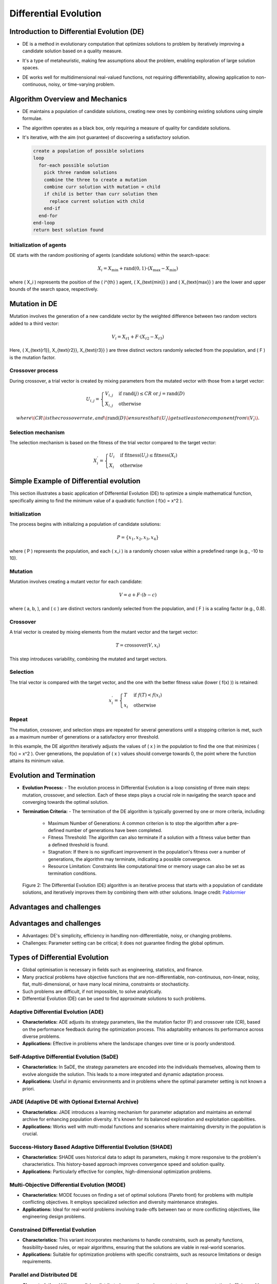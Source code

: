 **********************
Differential Evolution
**********************

Introduction to Differential Evolution (DE)
===========================================
* DE is a method in evolutionary computation that optimizes solutions to problem by iteratively improving a candidate solution based on a quality measure.
* It's a type of metaheuristic, making few assumptions about the problem, enabling exploration of large solution spaces.
* DE works well for multidimensional real-valued functions, not requiring differentiability, allowing application to non-continuous, noisy, or time-varying problem.

    .. figure:: Differential_evolution_flow_chart.png

        :width: 224 px
        :align: center
        Figure 1: Differential Evolution (DE) is a type of evolutionary algorithm that optimizes a problem by iteratively improving a candidate solution with regard to a given measure of quality.
            Image credit: `Xiu Zhang <https://www.researchgate.net/publication/310811940_Shift_based_adaptive_differential_evolution_for_PID_controller_designs_using_swarm_intelligence_algorithm>`_


Algorithm Overview and Mechanics
================================

* DE maintains a population of candidate solutions, creating new ones by combining existing solutions using simple formulae.
* The algorithm operates as a black box, only requiring a measure of quality for candidate solutions.
* It's iterative, with the aim (not guarantee) of discovering a satisfactory solution.

  .. code-block:: text

      create a population of possible solutions
      loop
        for-each possible solution
          pick three random solutions
          combine the three to create a mutation
          combine curr solution with mutation = child
          if child is better than curr solution then
            replace current solution with child
          end-if
        end-for
      end-loop
      return best solution found


Initialization of agents
------------------------

DE starts with the random positioning of agents (candidate solutions) within the search-space:

.. math::

    X_i = X_{\text{min}} + \text{rand}(0,1) \cdot (X_{\text{max}} - X_{\text{min}})

where \( X_i \) represents the position of the \( i^{th} \) agent, \( X_{\text{min}} \) and \( X_{\text{max}} \) are the lower and upper bounds of the search space, respectively.


Mutation in DE
==============

Mutation involves the generation of a new candidate vector by the weighted difference between two random vectors added to a third vector:

.. math::

    V_i = X_{\text{r1}} + F \cdot (X_{\text{r2}} - X_{\text{r3}})

Here, \( X_{\text{r1}}, X_{\text{r2}}, X_{\text{r3}} \) are three distinct vectors randomly selected from the population, and \( F \) is the mutation factor.


Crossover process
-----------------

During crossover, a trial vector is created by mixing parameters from the mutated vector with those from a target vector:

.. math::

    U_{i,j} = 
    \begin{cases} 
    V_{i,j} & \text{if rand}(j) \leq CR \text{ or } j = \text{rand}(D) \\
    X_{i,j} & \text{otherwise}
    \end{cases}

  where \( CR \) is the crossover rate, and \( \text{rand}(D) \) ensures that \( U_i \) gets at least one component from \( V_i \).


Selection mechanism
-------------------

The selection mechanism is based on the fitness of the trial vector compared to the target vector:

.. math::

    X_i^{'} = 
    \begin{cases} 
    U_i & \text{if fitness}(U_i) \leq \text{fitness}(X_i) \\
    X_i & \text{otherwise}
    \end{cases}


Simple Example of Differential evolution
========================================

This section illustrates a basic application of Differential Evolution (DE) to optimize a simple mathematical function, specifically aiming to find the minimum value of a quadratic function \( f(x) = x^2 \).

Initialization
--------------

The process begins with initializing a population of candidate solutions:

.. math::

    P = \{x_1, x_2, x_3, x_4\}

where \( P \) represents the population, and each \( x_i \) is a randomly chosen value within a predefined range (e.g., -10 to 10).

Mutation
--------

Mutation involves creating a mutant vector for each candidate:

.. math::

    V = a + F \cdot (b - c)

where \( a, b, \), and \( c \) are distinct vectors randomly selected from the population, and \( F \) is a scaling factor (e.g., 0.8).

Crossover
---------

A trial vector is created by mixing elements from the mutant vector and the target vector:

.. math::

    T = \text{crossover}(V, x_i)

This step introduces variability, combining the mutated and target vectors.

Selection
---------

The trial vector is compared with the target vector, and the one with the better fitness value (lower \( f(x) \)) is retained:

.. math::

    x_i^{'} = 
    \begin{cases} 
    T & \text{if } f(T) < f(x_i) \\
    x_i & \text{otherwise}
    \end{cases}

Repeat
------

The mutation, crossover, and selection steps are repeated for several generations until a stopping criterion is met, such as a maximum number of generations or a satisfactory error threshold.

In this example, the DE algorithm iteratively adjusts the values of \( x \) in the population to find the one that minimizes \( f(x) = x^2 \). Over generations, the population of \( x \) values should converge towards 0, the point where the function attains its minimum value.



Evolution and Termination
=========================

* **Evolution Process:** 
  - The evolution process in Differential Evolution is a loop consisting of three main steps: mutation, crossover, and selection. Each of these steps plays a crucial role in navigating the search space and converging towards the optimal solution.

* **Termination Criteria:**
  - The termination of the DE algorithm is typically governed by one or more criteria, including:
    * Maximum Number of Generations: A common criterion is to stop the algorithm after a pre-defined number of generations have been completed.
    * Fitness Threshold: The algorithm can also terminate if a solution with a fitness value better than a defined threshold is found.
    * Stagnation: If there is no significant improvement in the population's fitness over a number of generations, the algorithm may terminate, indicating a possible convergence.
    * Resource Limitation: Constraints like computational time or memory usage can also be set as termination conditions.

  
  .. figure:: Differential_Evolution_optimizing_the_2D_ackley_function.gif
    :width: 500 px
    :align: center

    Figure 2: The Differential Evolution (DE) algorithm is an iterative process that starts with a population of candidate solutions, and iteratively improves them by combining them with other solutions.
    Image credit: `Pablormier <https://pablormier.github.io/2017/09/05/a-tutorial-on-differential-evolution-with-python>`_


Advantages and challenges
=========================


  .. image:: Differential_evolution_optimizing_the_2D_ackley_function.gif
    :width: 224px
    :align: center

    Figure 2: The Differential Evolution (DE) algorithm is an iterative process that starts with a population of candidate solutions, and iteratively improves them by combining them with other solutions.
    Image credit: `Pablormier <https://pablormier.github.io/2017/09/05/a-tutorial-on-differential-evolution-with-python>`_


Advantages and challenges
=========================

* Advantages: DE's simplicity, efficiency in handling non-differentiable, noisy, or changing problems.
* Challenges: Parameter setting can be critical; it does not guarantee finding the global optimum.



Types of Differential Evolution
===============================


* Global optimisation is necessary in fields such as engineering, statistics, and finance.
* Many practical problems have objective functions that are non-differentiable, non-continuous, non-linear, noisy, flat, multi-dimensional, or have many local minima, constraints or stochasticity.
* Such problems are difficult, if not impossible, to solve analytically.
* Differential Evolution (DE) can be used to find approximate solutions to such problems.

Adaptive Differential Evolution (ADE)
-------------------------------------
- **Characteristics:** ADE adjusts its strategy parameters, like the mutation factor (F) and crossover rate (CR), based on the performance feedback during the optimization process. This adaptability enhances its performance across diverse problems.
- **Applications:** Effective in problems where the landscape changes over time or is poorly understood.

Self-Adaptive Differential Evolution (SaDE)
-------------------------------------------
- **Characteristics:** In SaDE, the strategy parameters are encoded into the individuals themselves, allowing them to evolve alongside the solution. This leads to a more integrated and dynamic adaptation process.
- **Applications:** Useful in dynamic environments and in problems where the optimal parameter setting is not known a priori.

JADE (Adaptive DE with Optional External Archive)
-------------------------------------------------
- **Characteristics:** JADE introduces a learning mechanism for parameter adaptation and maintains an external archive for enhancing population diversity. It's known for its balanced exploration and exploitation capabilities.
- **Applications:** Works well with multi-modal functions and scenarios where maintaining diversity in the population is crucial.

Success-History Based Adaptive Differential Evolution (SHADE)
-------------------------------------------------------------
- **Characteristics:** SHADE uses historical data to adapt its parameters, making it more responsive to the problem's characteristics. This history-based approach improves convergence speed and solution quality.
- **Applications:** Particularly effective for complex, high-dimensional optimization problems.

Multi-Objective Differential Evolution (MODE)
---------------------------------------------
- **Characteristics:** MODE focuses on finding a set of optimal solutions (Pareto front) for problems with multiple conflicting objectives. It employs specialized selection and diversity maintenance strategies.
- **Applications:** Ideal for real-world problems involving trade-offs between two or more conflicting objectives, like engineering design problems.

Constrained Differential Evolution
----------------------------------
- **Characteristics:** This variant incorporates mechanisms to handle constraints, such as penalty functions, feasibility-based rules, or repair algorithms, ensuring that the solutions are viable in real-world scenarios.
- **Applications:** Suitable for optimization problems with specific constraints, such as resource limitations or design requirements.

Parallel and Distributed DE
----------------------------
- **Characteristics:** Utilizes parallel or distributed computing environments to enhance computational efficiency. It's capable of handling large-scale and computationally intensive optimization problems.
- **Applications:** Useful in scenarios with massive data sets or where the computational cost is prohibitively high for a single processor.

Hybrid DE
---------
- **Characteristics:** Combines DE with other optimization techniques, leveraging the strengths of each. This can lead to improved convergence rates and solution accuracies.
- **Applications:** Applicable in situations where a single algorithm may not be effective enough, such as highly complex or specialized optimization problems.

Conclusion
==========

In conclusion, Differential evolution (DE) has a wide range of applications and continues to advance, offering solutions to complex optimization problems. Its adaptability, robustness, and simplicity make it invaluable across various domains, while recent advancements further enhance its performance and scope. Understanding the diverse types of DE algorithms can aid in selecting the most suitable approach for specific optimization challenges.
